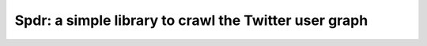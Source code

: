 Spdr: a simple library to crawl the Twitter user graph
==============================================================

.. image:: https://github.com/dpalmisano/spdr/workflows/Tests/badge.svg
    :target: https://github.com/dpalmisano/spdr/actions